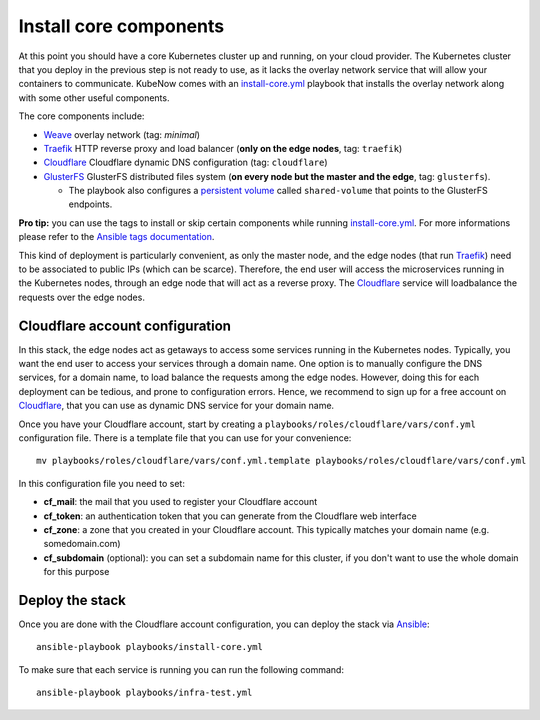 Install core components
=======================
At this point you should have a core Kubernetes cluster up and running, on your cloud provider. The Kubernetes cluster that you deploy in the previous step is not ready to use, as it lacks the overlay network service that will allow your containers to communicate. KubeNow comes with an `install-core.yml <https://github.com/kubenow/KubeNow/blob/master/playbooks/install-core.yml>`_ playbook that installs the overlay network along with some other useful components.

The core components include:

- `Weave <http://weave.works>`_ overlay network (tag: `minimal`)
- `Traefik <http://traefik.io/>`_ HTTP reverse proxy and load balancer (**only on the edge nodes**, tag: ``traefik``)
- `Cloudflare <http://cloudflare.com>`_ Cloudflare dynamic DNS configuration (tag: ``cloudflare``)
- `GlusterFS <https://www.gluster.org/>`_ GlusterFS distributed files system (**on every node but the master and the edge**, tag: ``glusterfs``).

  - The playbook also configures a `persistent volume <https://kubernetes.io/docs/user-guide/persistent-volumes/>`_ called ``shared-volume`` that points to the GlusterFS endpoints.

**Pro tip:** you can use the tags to install or skip certain components while running `install-core.yml <https://github.com/kubenow/KubeNow/blob/master/playbooks/install-core.yml>`_. For more informations please refer to the `Ansible tags documentation <http://docs.ansible.com/ansible/playbooks_tags.html>`_.

.. image:: ../../img/architecture.png

This kind of deployment is particularly convenient, as only the master node, and the edge nodes (that run `Traefik <https://traefik.io/>`_) need to be associated to public IPs (which can be scarce). Therefore, the end user will access the microservices running in the Kubernetes nodes, through an edge node that will act as a reverse proxy. The `Cloudflare <http://cloudflare.com>`_ service will loadbalance the requests over the edge nodes.

Cloudflare account configuration
--------------------------------
In this stack, the edge nodes act as getaways to access some services running in the Kubernetes nodes. Typically, you want the end user to access your services through a domain name. One option is to manually configure the DNS services, for a domain name, to load balance the requests among the edge nodes. However, doing this for each deployment can be tedious, and prone to configuration errors. Hence, we recommend to sign up for a free account on `Cloudflare <http://cloudflare.com>`_, that you can use as dynamic DNS service for your domain name.

Once you have your Cloudflare account, start by creating a ``playbooks/roles/cloudflare/vars/conf.yml`` configuration file. There is a template file that you can use for your convenience::

  mv playbooks/roles/cloudflare/vars/conf.yml.template playbooks/roles/cloudflare/vars/conf.yml

In this configuration file you need to set:

- **cf_mail**: the mail that you used to register your Cloudflare account
- **cf_token**: an authentication token that you can generate from the Cloudflare web interface
- **cf_zone**: a zone that you created in your Cloudflare account. This typically matches your domain name (e.g. somedomain.com)
- **cf_subdomain** (optional): you can set a subdomain name for this cluster, if you don't want to use the whole domain for this purpose

Deploy the stack
----------------
Once you are done with the Cloudflare account configuration, you can deploy the stack via `Ansible <http://ansible.com>`_::

  ansible-playbook playbooks/install-core.yml

To make sure that each service is running you can run the following command::

  ansible-playbook playbooks/infra-test.yml
